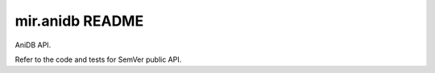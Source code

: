 mir.anidb README
================

.. image:: https://circleci.com/gh/darkfeline/mir.anidb.svg?style=shield
   :target: https://circleci.com/gh/darkfeline/mir.anidb
   :alt: CircleCI
.. image:: https://codecov.io/gh/darkfeline/mir.anidb/branch/master/graph/badge.svg
   :target: https://codecov.io/gh/darkfeline/mir.anidb
   :alt: Codecov
.. image:: https://badge.fury.io/py/mir.anidb.svg
   :target: https://badge.fury.io/py/mir.anidb
   :alt: PyPI Release

AniDB API.

Refer to the code and tests for SemVer public API.
